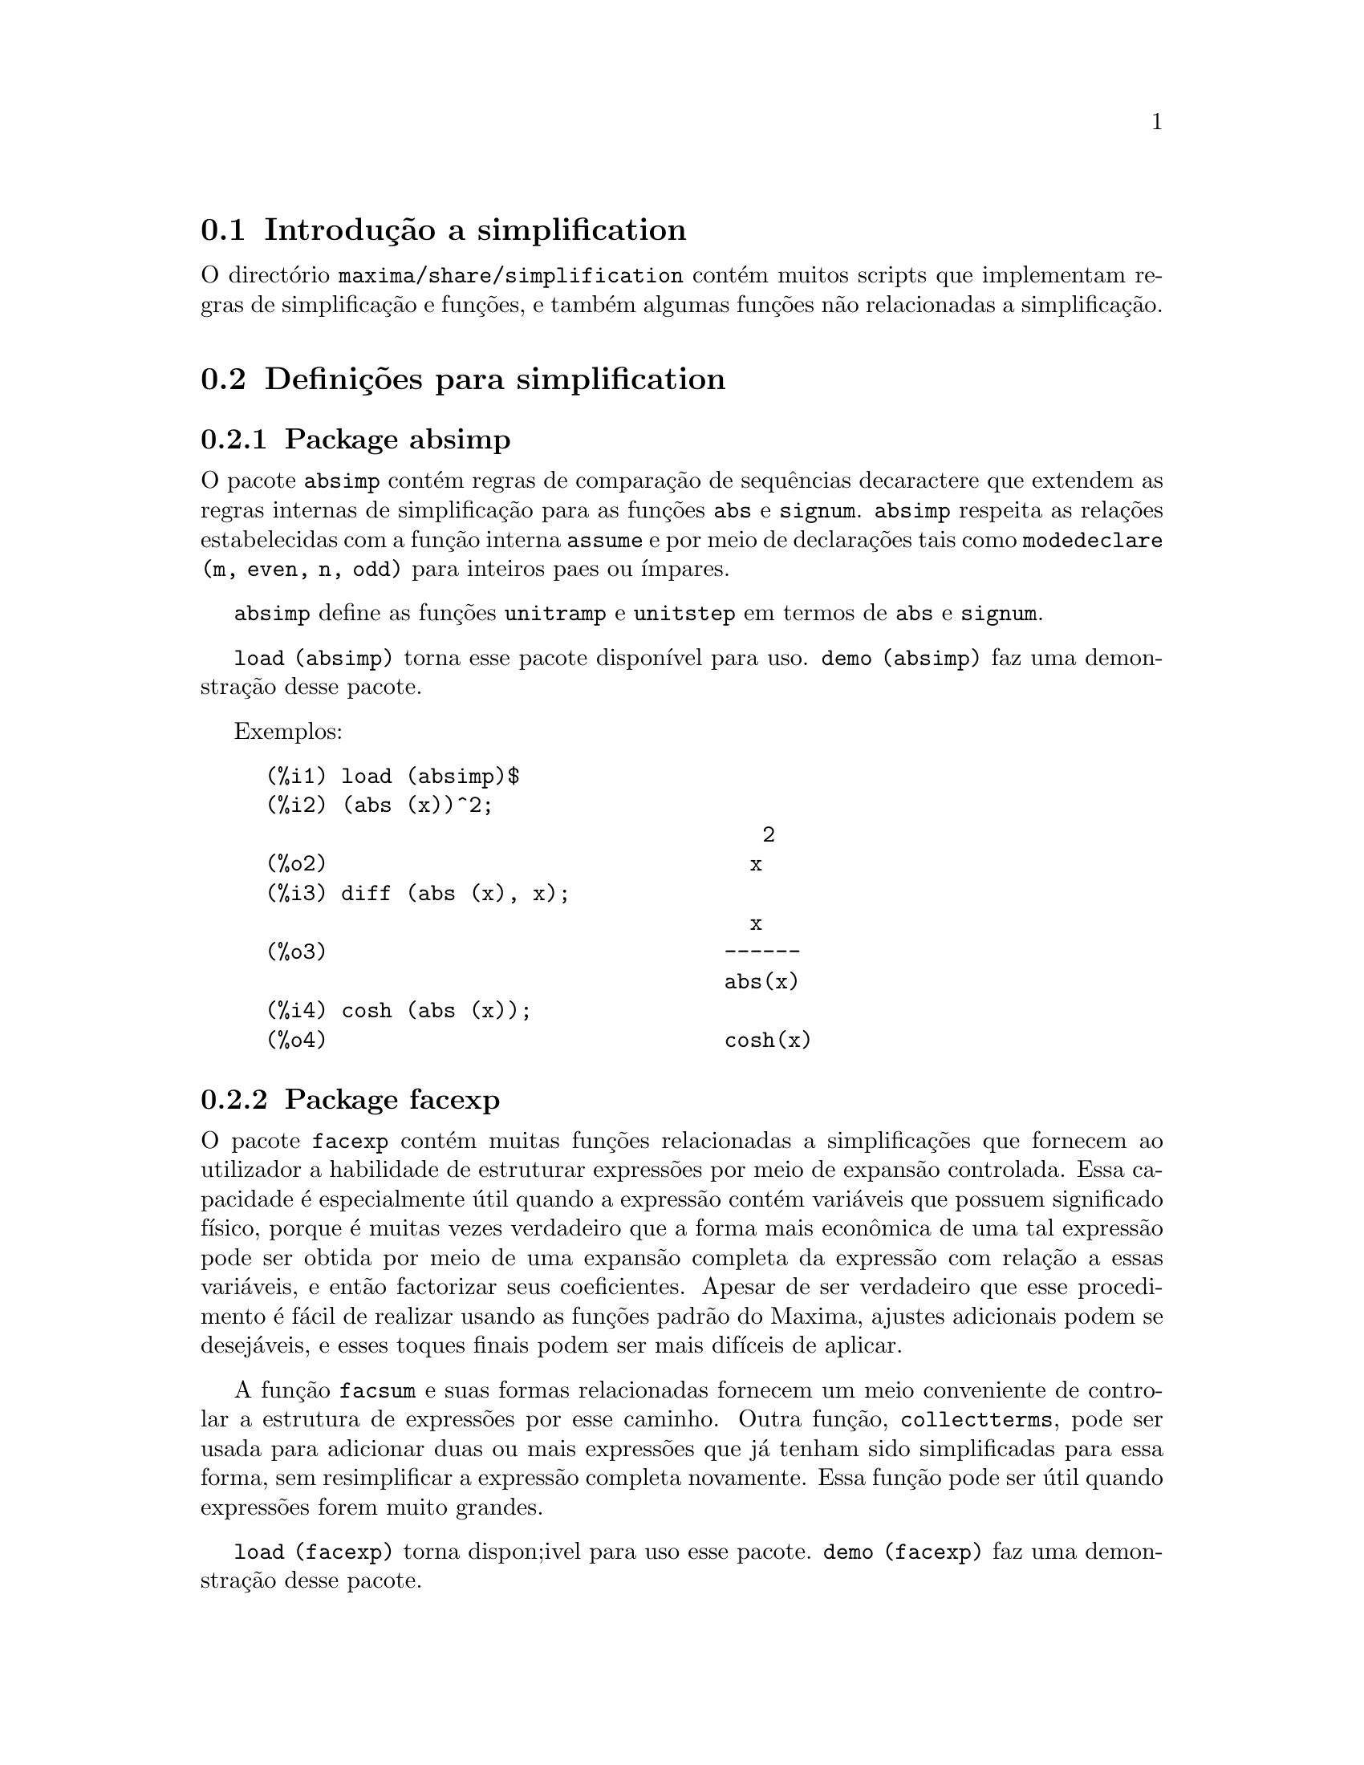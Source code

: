 @c /simplifications.texi/1.3/Sat Jul  8 08:16:05 2006//
@menu
* Introdu@,{c}@~ao a simplification::
* Defini@,{c}@~oes para simplification::
@end menu

@node Introdu@,{c}@~ao a simplification, Defini@,{c}@~oes para simplification, simplification, simplification
@section Introdu@,{c}@~ao a simplification

O direct@'orio @code{maxima/share/simplification} cont@'em muitos scripts
que implementam regras de simplifica@,{c}@~ao e fun@,{c}@~oes,
e tamb@'em algumas fun@,{c}@~oes n@~ao relacionadas a simplifica@,{c}@~ao.

@node Defini@,{c}@~oes para simplification,  , Introdu@,{c}@~ao a simplification, simplification
@section Defini@,{c}@~oes para simplification

@c Adapted from absimp.usg ----------------------

@c @defvr {Add-on package} (WITH HYPHEN) CONFUSES DESCRIBE (CAN'T FIND END OF ITEM)
@c SAME WITH OTHER "ADD-ON PACKAGES" HERE (FACEXP, INEQ)
@subsection Package absimp

O pacote @code{absimp} cont@'em regras de compara@,{c}@~ao de sequ@^encias decaractere que
extendem as regras internas de simplifica@,{c}@~ao para as fun@,{c}@~oes @code{abs} e
@code{signum}.
@code{absimp} respeita as rela@,{c}@~oes
estabelecidas com a fun@,{c}@~ao interna @code{assume} e por meio de declara@,{c}@~oes tais
como @code{modedeclare (m, even, n, odd)}  para inteiros paes ou @'{@dotless{i}}mpares.

@code{absimp} define as fun@,{c}@~oes @code{unitramp} e @code{unitstep}
em termos de @code{abs} e @code{signum}.

@code{load (absimp)} torna esse pacote dispon@'{@dotless{i}}vel para uso.
@code{demo (absimp)} faz uma demonstra@,{c}@~ao desse pacote.

Exemplos:

@c ===beg===
@c load (absimp)$
@c (abs (x))^2;
@c diff (abs (x), x);
@c cosh (abs (x));
@c ===end===
@example
(%i1) load (absimp)$
(%i2) (abs (x))^2;
                                       2
(%o2)                                 x
(%i3) diff (abs (x), x);
                                      x
(%o3)                               ------
                                    abs(x)
(%i4) cosh (abs (x));
(%o4)                               cosh(x)
@end example

@c disol.usg: "disolate" already in doc/info/Expressions.texi

@c elim.usg: "eliminate" already in doc/info/Polynomials.texi

@c Adapted from facexp.usg ----------------------
@c ALL OF THE TEXT IN FACEXP.USG IS VERY VAGUE.
@c I HAVE NO IDEA WHAT THESE FUNCTIONS DO.
@c ALL OF THESE ITEMS NEED TO BE HEAVILY REVISED
@c (ASSUMING THIS PACKAGE IS SOMETHING WE WANT TO INVEST TIME IN)
@subsection Package facexp

@c THIS IS VERY VAGUE. JUST WHAT DOES THIS DO?
O pacote @code{facexp} cont@'em muitas fun@,{c}@~oes relacionadas a simplifica@,{c}@~oes que
fornecem ao utilizador a habilidade de estruturar express@~oes por meio de expans@~ao
controlada.   Essa capacidade @'e especialmente @'util quando a express@~ao
cont@'em vari@'aveis que possuem significado f@'{@dotless{i}}sico, porque @'e muitas vezes verdadeiro
que a forma mais econ@^omica de uma tal express@~ao pode ser obtida por meio de
uma expans@~ao completa da express@~ao com rela@,{c}@~ao a essas vari@'aveis, e ent@~ao
factorizar seus coeficientes.  Apesar de ser verdadeiro que esse procedimento @'e
f@'acil de realizar usando as fun@,{c}@~oes padr@~ao do Maxima, ajustes
adicionais podem se desej@'aveis, e esses toques finais podem ser
mais dif@'{@dotless{i}}ceis de aplicar.

A fun@,{c}@~ao @code{facsum}  e suas formas relacionadas
fornecem um meio conveniente de controlar a estrutura de express@~oes
por esse caminho.  Outra fun@,{c}@~ao, @code{collectterms}, pode ser usada para adicionar duas ou
mais express@~oes que j@'a tenham sido simplificadas para essa forma, sem
resimplificar a express@~ao completa novamente.  Essa fun@,{c}@~ao pode ser
@'util quando express@~oes forem muito grandes.

@c CAN'T FIND ANY SUCH FILE "DIAGEVAL".
@c THERE ARE COMMENTED-OUT DEFNS OF FACTENEXPAND, FACEXPTEN, AND FACTORFACEXPTEN
@c IN FACEXP (AND NOWHERE ELSE).
@c COMMENTING OUT THIS TEXT FOR NOW.
@c Note:  @code{factenexpand}, @code{facexpten}, and @code{factorfacexpten}  are available  only
@c after loading @code{diageval}. They are special functions used for  tensor
@c manipulation.

@code{load (facexp)} torna dispon;ivel para uso esse pacote.
@code{demo (facexp)} faz uma demonstra@,{c}@~ao desse pacote.

@c THIS IS VERY VAGUE. JUST WHAT DOES THIS DO?
@c SOME EXAMPLES WOULD HELP HERE
@deffn {Fun@,{c}@~ao} facsum (@var{expr}, @var{arg_1}, ..., @var{arg_n})
Retorna uma forma de @var{expr}  que depende dos
argumentos @var{arg_1}, ..., @var{arg_n}.
Os argumentos podem ser quaisquer formas adequadas para @code{ratvars}, ou eles podem ser
listas  de tais formas.  Se os argumentos n@~ao forem listas, ent@~ao a forma
retornada @'e completamente expandida com rela@,{c}@~ao aos argumentos,  e os
coeficientes dos argumentos foram factorizados.  Esses coeficientes s@~ao
livres dos argumentos, excepto talvez no sentido n@~ao racional.

Se quaisquer dos argumentos forem listas, ent@~ao todas as tais listas s@~ao combinadas
em uma lista simples,   e em lugar de chamar @code{factor}   sobre os
coeficientes  dos  argumentos,  @code{facsum}  chama a si mesma sobre esses
coeficientes, usando  essa nova lista simples que foi constru@'{@dotless{i}}da como o novo
argumento listo  para essa chamada recursiva.  Esse processo pode ser repetido para um
quantidade arbitr@'aria de repeti@,{c}@~oes por atrav@'es do aninhamento dos elementos desejados nas listas.

@'E poss@'{@dotless{i}}vel que algu@'em possa querer usar @code{facsum} com rela@,{c}@~ao a subexpress@~oes
mais complicadas,  tal como  @code{log (x + y)}.  Tais argumentos s@~ao
tamb@'em permitidos.   Sem especifica@,{c}@~ao de vari@'avel,  por exemplo
@code{facsum (@var{expr})}, o resultado retornado @'e o mesmo que o que @'e retornado por meio de
@code{ratsimp (@var{expr})}.

Ocasionalmente o utilizador pode querer obter quaisquer das formas abaixo
para express@~oes que s@~ao especificadas somente por meio de seus operadores l@'{@dotless{i}}deres.
Por exemplo, algu@'em pode querer usar @code{facsum} com rela@,{c}@~ao a todos os @code{log}'s.  Nessa
situa@,{c}@~ao, algu@'em pode incluir no meio dos argumentos ou o c@'odigo
dos @code{log}'s eespec@'{@dotless{i}}ficos que devem ser tratados po esse caminho ou alternativamente a
express@~ao  @code{operator (log)} ou a express@~ao @code{'operator (log)}.   Se algu@'em quiser usar
@code{facsum} na express@~ao @var{expr} com rela@,{c}@~ao aos operadores @var{op_1}, ..., @var{op_n},
pode-se avaliar @code{facsum (@var{expr}, operator (@var{op_1}, ..., @var{op_n}))}.
A forma @code{operator} pode tamb@'em aparecer dentro de uma lista de argumentos.

Adicionalmente,  a escolha de comutadores @code{facsum_combine}  e
@code{nextlayerfactor} pode afectar o ressultado de @code{facsum}.
@end deffn

@defvr {Vari@'avel global} nextlayerfactor
Valor por omiss@~ao: @code{false}

Quando @code{nextlayerfactor} for @code{true}, chamadas recursivas a @code{facsum}
s@~ao aplicdas aos factores da forma factorizada dos
coeficientes dos argumentos.

Quando @code{nextlayerfactor} for @code{false}, @code{facsum} @'e aplicada a
cada coeficiente como um todo mesmo se chamadas recursivas a @code{facsum} acontecerem.

A inclus@~ao do @'atomo
@code{nextlayerfactor} na lista argumento de @code{facsum}  tem o efieto de
@code{nextlayerfactor: true}, mas para o pr@'oximo n@'{@dotless{i}}vel da express@~ao @i{somente}.
Uma vez que @code{nextlayerfactor} @'e sempre associado ou a @code{true} ou a  @code{false}, @code{nextlayerfactor}
deve ser apresentada com ap@'ostrofo simples mesmo que @code{nextlayerfactor} apare@,{c}a na lista de argumento de @code{facsum}.
@end defvr

@defvr {Vari@'avel global} facsum_combine
Valor por omiss@~ao: @code{true}

@code{facsum_combine} controla a forma do resultado final retornada por meio de
@code{facsum}  quando seu argumento @'e um quociente de polin@'omios.   Se
@code{facsum_combine} for @code{false}  ent@~ao a forma ser@'a retornada como um somat@'orio
completametne expandido como descrito acima,  mas se @code{true},  ent@~ao a express@~ao
retornada @'e uma raz@~ao de polin@'omios, com cada polin@'omio na forma
descrita acima.

A escolha de @code{true} desse comutador @'e @'util quando se
deseja para @code{facsum} ambos o dumerador e o denominador de uma express@~ao
racional,  mas n@~ao se deseja que o denominador seja multiplicado
de forma completa pelos termos do numerador.
@end defvr

@deffn {Fun@,{c}@~ao} factorfacsum (@var{expr}, @var{arg_1}, ... @var{arg_n})
Retorna uma forma de @var{expr}  que @'e
obtida por meio de chamada a @code{facsum} sobre os factores de @var{expr} com @var{arg_1}, ... @var{arg_n} como
argumentos.  Se qualqeur dos factores de @var{expr} estiver elevado a um expoente, ambos
o factor e o expoente ir@~ao ser processados por esse meio.
@end deffn

@deffn {Fun@,{c}@~ao} collectterms (@var{expr}, @var{arg_1}, ..., @var{arg_n})
Se muitas express@~oes tiverem sido
simplificadas com @code{facsum}, @code{factorfacsum},  @code{factenexpand},  @code{facexpten} ou
com @code{factorfacexpten},  e elas est@~ao para serem adicionadas umas @`as outras, pode ser
desej@'avel combin@'a-las usando a fun@,{c}@~ao @code{collecterms}.
@code{collecterms} pode pegar como argumentos todos os argumentos que podem ser
fornecidos para essas outras fun@,{c}@~oes associadas com excess@~ao de
@code{nextlayerfactor}, que n@~ao tem efeito sobre @code{collectterms}.  A vantagem
de @code{collectterms}  est@'a em que @code{collectterms} retorna uma forma similar a @code{facsum}, mas
uma vez que @code{collectterms} est@'a adicionando forma que j@'a tenham sido processadas por @code{facsum},
@code{collectterms} n@~ao precisa repetir aquele esfor@,{c}o.   Essa capacidade @'e
especialmente @'util quando a express@~ao a ser somada for muito grande.
@end deffn

@c Adapted from functs.usg ----------------------

@c conjugate already described in doc/info/Matrices.texi
@subsection Pacote functs

@deffn {Fun@,{c}@~ao} rempart (@var{expr}, @var{n})
Remove a parte @var{n} da express@~ao @var{expr}.

Se @var{n} @'e uma lsita da forma @code{[@var{l}, @var{m}]}
ent@~ao as partes de @var{l} at@'e @var{m} s@~ao removidas.

Para usar essa fun@,{c}@~ao escreva primeiramente @code{load(functs)}.
@end deffn

@deffn {Fun@,{c}@~ao} wronskian ([@var{f_1}, ..., @var{f_n}], @var{x})
Retorna a matriz Wronskiana das fun@,{c}@~oes @var{f_1}, ..., @var{f_n} na vari@'avel @var{x}.

@var{f_1}, ..., @var{f_n} pode ser o nome de fun@,{c}@~oes definidas pelo utilizador,
ou express@~oes na vari@'avel @var{x}.

O determinante da matriz Wronskiana @'e o determinante Wronskiano do conjunto de fun@,{c}@~oes.
As fun@,{c}@~oes s@~ao linearmente independentes entre si se seu determinante for igual a zero.

Para usar essa fun@,{c}@~ao escreva primeiramente @code{load(functs)}.
@end deffn

@c adjoint already described in doc/info/Matrices.texi

@deffn {Fun@,{c}@~ao} tracematrix (@var{M})
Retorna o tra@,{c}o (somat@'orio dos elementos da diagonal principal) da matriz @var{M}.

Para usar essa fun@,{c}@~ao escreva primeiramente @code{load(functs)}.
@end deffn

@deffn {Fun@,{c}@~ao} rational (@code{z})
Multiplica o numerador e o denominador de @var{z} pelo complexo conjugado do denominador,
racionando dessa forma o denominador complexo.
Retorna a forma de express@~ao racional can@'onica (CRE) se fornecida uma CRE, caso contr@'ario retorna a forma geral.

Para usar essa fun@,{c}@~ao escreva primeiramente @code{load(functs)}.
@end deffn

@c uprobe calls ?uprobe and assumes file is a list => obsolete, not common lisp

@c kronecker superseded by kron_delta in src/nset.lisp

@deffn {Fun@,{c}@~ao} nonzeroandfreeof (@var{x}, @var{expr})
Retorna @code{true} se @var{expr} for diferente de zero e @code{freeof (@var{x}, @var{expr})} retorna @code{true}.
Retorna @code{false} de outra forma.

Para usar essa fun@,{c}@~ao escreva primeiramente @code{load(functs)}.
@end deffn

@deffn {Fun@,{c}@~ao} linear (@var{expr}, @var{x})
Quando @var{expr} for uma express@~ao linear na vari@'avel @var{x},
@code{linear} retorna @code{@var{a}*@var{x} + @var{b}} onde @var{a} @'e diferente de zero,
e @var{a} e @var{b} s@~ao livres de @var{x}.
De outra forma, @code{linear} retorna @var{expr}.

Para usar essa fun@,{c}@~ao escreva primeiramente @code{load(functs)}.
@end deffn

@deffn {Fun@,{c}@~ao} gcdivide (@var{p}, @var{q})
Quando @code{takegcd} for @code{true},
@code{gcdivide} divide os polin@'omios @var{p} e @var{q} por seu maior divisor comum (MDC)
e retorna a raz@~ao dos resultados.

Quando @code{takegcd} for @code{false},
@code{gcdivide} retorna a raz@~ao @code{@var{p}/@var{q}}.

Para usar essa fun@,{c}@~ao escreva primeiramente @code{load(functs)}.
@end deffn

@c lcm already described in doc/info/Number.texi

@deffn {Fun@,{c}@~ao} arithmetic (@var{a}, @var{d}, @var{n})
Retorna o @var{n}-@'esiomo termo da s@'erie aritm@'etica
@code{@var{a}, @var{a} + @var{d}, @var{a} + 2*@var{d}, ..., @var{a} + (@var{n} - 1)*@var{d}}.

Para usar essa fun@,{c}@~ao escreva primeiramente @code{load(functs)}.
@end deffn

@deffn {Fun@,{c}@~ao} geometric (@var{a}, @var{r}, @var{n})
Retorna o @var{n}-@'esimo termo da s@'erie geom@'etrica
@code{@var{a}, @var{a}*@var{r}, @var{a}*@var{r}^2, ..., @var{a}*@var{r}^(@var{n} - 1)}.

Para usar essa fun@,{c}@~ao escreva primeiramente @code{load(functs)}.
@end deffn

@deffn {Fun@,{c}@~ao} harmonic (@var{a}, @var{b}, @var{c}, @var{n})
Retorna o @var{n}-@'esimo termo da s@'erie harm@^onica
@code{@var{a}/@var{b}, @var{a}/(@var{b} + @var{c}), @var{a}/(@var{b} + 2*@var{c}), ..., @var{a}/(@var{b} + (@var{n} - 1)*@var{c})}.

Para usar essa fun@,{c}@~ao escreva primeiramente @code{load(functs)}.
@end deffn

@deffn {Fun@,{c}@~ao} arithsum (@var{a}, @var{d}, @var{n})
Retorna a soma dos elementos da s@'erie aritm@'etica de 1 a @var{n}.

Para usar essa fun@,{c}@~ao escreva primeiramente @code{load(functs)}.
@end deffn

@deffn {Fun@,{c}@~ao} geosum (@var{a}, @var{r}, @var{n})
Retorna a soma dos elementos da s@'erie geom@'etrica de 1 a @var{n}.  Se @var{n} for
infinito (@code{inf}) ent@~ao a soma ser@'a finita se e somente se o valor absoluto
de @var{r} for menor que 1.

Para usar essa fun@,{c}@~ao escreva primeiramente @code{load(functs)}.
@end deffn

@deffn {Fun@,{c}@~ao} gaussprob (@var{x})
Retorna a fun@,{c}@~ao de probalilidade de Gauss
@code{%e^(-@var{x}^2/2) / sqrt(2*%pi)}.

Para usar essa fun@,{c}@~ao escreva primeiramente @code{load(functs)}.
@end deffn

@deffn {Fun@,{c}@~ao} gd (@var{x})
Retorna a fun@,{c}@~ao de Gudermann
@code{2 * atan(%e^@var{x} - %pi/2)}.

Para usar essa fun@,{c}@~ao escreva primeiramente @code{load(functs)}.
@end deffn

@deffn {Fun@,{c}@~ao} agd (@var{x})
Retorna o inverso da fun@,{c}@~ao de Gudermann
@code{log (tan (%pi/4 + x/2)))}.

Para usar essa fun@,{c}@~ao escreva primeiramente @code{load(functs)}.
@end deffn

@deffn {Fun@,{c}@~ao} vers (@var{x})
Retorna o @i{sinus versus} @code{1 - cos (x)}.

Para usar essa fun@,{c}@~ao escreva primeiramente @code{load(functs)}.
@end deffn

@deffn {Fun@,{c}@~ao} covers (@var{x})
Retorna o @i{sinus versus} do complemento @code{1 - sin (@var{x})}.

Para usar essa fun@,{c}@~ao escreva primeiramente @code{load(functs)}.
@end deffn

@deffn {Fun@,{c}@~ao} exsec (@var{x})
Retorna a parte externa da secante @code{sec (@var{x}) - 1}.

Para usar essa fun@,{c}@~ao escreva primeiramente @code{load(functs)}.
@end deffn

@deffn {Fun@,{c}@~ao} hav (@var{x})
Retorna o semi-@i{sinus versus} @code{(1 - cos(x))/2}.

Para usar essa fun@,{c}@~ao escreva primeiramente @code{load(functs)}.
@end deffn

@c REDUNDANT WITH BINOMIAL COEFFICIENT; CUT IT ??
@deffn {Fun@,{c}@~ao} combination (@var{n}, @var{r})
Retorna o n@'umero de combina@,{c}@~oes de @var{n} objectos
tomados em grupos de @var{r} elementos.

Para usar essa fun@,{c}@~ao escreva primeiramente @code{load(functs)}.
@end deffn

@c REDUNDANT WITH PERMUTATIONS FUNCTION IN NSET; CUT IT ??
@deffn {Fun@,{c}@~ao} permutation (@var{n}, @var{r})
Retorna o n@'umero de permuta@,{c}@~oes de @var{r} objectos
seleccionados de um conjunto de @var{n} objectos.

Para usar essa fun@,{c}@~ao escreva primeiramente @code{load(functs)}.
@end deffn

@c Adapted from ineq.usg ----------------------
@c THIS PACKAGE IS INTERESTING BUT THIS TEXT NEEDS WORK AND EXAMPLES
@subsection Package ineq

O pacote @code{ineq} cont@'em regras de simplifica@,{c}@~ao
para desigualdades.

Sess@~ao exemplo:

@c ===beg===
@c load(ineq)$
@c a>=4;  /* uma desigualdade exemplo */
@c (b>c)+%; /* adiciona uma segunda e estrita desigualdade */
@c 7*(x<y); /* multiplica por um n@'umero positivo */
@c -2*(x>=3*z); /* multiplica por um n@'umero negativo */
@c (1+a^2)*(1/(1+a^2)<=1); /* Maxima sabe que 1+a^2 > 0 */
@c assume(x>0)$ x*(2<3); /* assumindo x>0 */
@c a>=b; /* outra desigualdade */
@c 3+%; /* adiciona alguma coisa @`a desigualdade imediatamente acima */
@c %-3; /* retirando essa alguma coisa */
@c a>=c-b; /* ainda outra desigualdade */
@c b+%; /* adiciona b a ambos os lados da desigualdade */
@c %-c; /* subtrai c de ambos os lados */
@c -%;  /* multiplica por by -1 */
@c (z-1)^2>-2*z; /* determining truth of assertion */
@c expand(%)+2*z; /* expand this and add 2*z to both sides */
@c %,pred;
@c ===end===
@example
(%i1) load(ineq)$
Warning: Putting rules on '+' or '*' is inefficient, and may not work.
Warning: Putting rules on '+' or '*' is inefficient, and may not work.
Warning: Putting rules on '+' or '*' is inefficient, and may not work.
Warning: Putting rules on '+' or '*' is inefficient, and may not work.
Warning: Putting rules on '+' or '*' is inefficient, and may not work.
Warning: Putting rules on '+' or '*' is inefficient, and may not work.
Warning: Putting rules on '+' or '*' is inefficient, and may not work.
Warning: Putting rules on '+' or '*' is inefficient, and may not work.
(%i2) a>=4;  /* uma desigualdade exemplo */
(%o2)                               a >= 4
(%i3) (b>c)+%; /* adiciona uma segunda e estrita desigualdade */
(%o3)                            b + a > c + 4
(%i4) 7*(x<y); /* multiplica por um n@'umero positivo */
(%o4)                              7 x < 7 y
(%i5) -2*(x>=3*z); /* multiplica por um n@'umero negativo */
(%o5)                           - 2 x <= - 6 z
(%i6) (1+a^2)*(1/(1+a^2)<=1); /* Maxima sabe que 1+a^2 > 0 */
                                        2
(%o6)                             1 <= a  + 1
(%i7) assume(x>0)$ x*(2<3); /* assumindo x>0 */
(%o7)                              2 x < 3 x
(%i8) a>=b; /* outa desigualdade */
(%o8)                               a >= b
(%i9) 3+%; /* adiciona alguma coisa @`a desigualdade imediatamente acima */
(%o9)                           a + 3 >= b + 3
(%i10) %-3; /* retirando essa alguma coisa */
(%o10)                              a >= b
(%i11) a>=c-b; /* ainda outra desigualdade */
(%o11)                            a >= c - b
(%i12) b+%; /* adiciona b a ambos os lados da desigualdade */
(%o12)                            b + a >= c
(%i13) %-c; /* subtrai c de ambos os lados */
(%o13)                         - c + b + a >= 0
(%i14) -%;  /* multiplica por -1 */
(%o14)                          c - b - a <= 0
(%i15) (z-1)^2>-2*z; /* determinando a verdade de uma assertiva */
                                      2
(%o15)                         (z - 1)  > - 2 z
(%i16) expand(%)+2*z; /* expandindo essa assertiva e adicionado 2*z a ambos os lados */
                                   2
(%o16)                            z  + 1 > 0
(%i17) %,pred;
(%o17)                               true
@end example

Seja cuidadoso com o uso dos par@^entesis
em torno de desigualdades: quando o utilizador digita @code{(A > B) + (C = 5)} o
resltado @'e @code{A + C > B + 5}, mas @code{A > B + C = 5} @'e um erro de sintaxe,
e @code{(A > B + C) = 5} @'e alguma coisa completametne diferente.

Fa@,{c}a @code{disprule (all)} para ver uma lista completa
das defini@,{c}@~oes de regras.

O utilizador ser@'a questionado se o Maxima for
incapaz de decidir o sinal de uma quantidade multiplicando uma desigualdade.

O mais comum recurso estranho @'e ilustrado por:

@c ===beg===
@c eq: a > b;
@c 2*eq;
@c % - eq;
@c ===end===
@example
(%i1) eq: a > b;
(%o1)                                a > b
(%i2) 2*eq;
(%o2)                              2 (a > b)
(%i3) % - eq;
(%o3)                                a > b
@end example

Outro problema @'e 0 vezes uma desigualdade; o padr@~ao para isso
acontecer @'e 0 ter sido colocado @`a esquerda sozinho. Contudo, se
digitar @code{X*@var{some_inequality}} e Maxima perguntar sobre o sinal
de @code{X} e responder @code{zero} (ou @code{z}), o programa retorna
@code{X*@var{some_inequality}} e n@~ao utiliza a
informa@,{c}@~ao que @code{X} @'e 0. Pode usar @code{ev (%, x:
0)} em casos semelhantes a esse; a base de dados ir@'a somente ser usada
para prop@'ositos de compara@,{c}@~ao em decis@~oes, e n@~ao
para o prop@'osito de avalia@,{c}@~ao de @code{X}.

O utilizador pode notar uma resposta lenta quando esse pacote @'e
disponibilizado para uso, como o simplificador @'e for@,{c}ado
a examinar mais regras do precisaria sem esse pacote, ent@~ao pode
desejar remover essas regras ap@'os fazer uso delas. Fa@,{c}a
@code{kill (rules)} para eliminar todas as regras (incluindo qualquer
regra que possa ter definido); ou pode ser mais selectivo
eliminando somente algumas delas; ou use @code{remrule} sobre uma regra
espec@'{@dotless{i}}fica.

Note que se disponibilizar esse pacote para ser usado, ap@'os definir
suas pr@'oprias regras, ir@'a sobrescrever as suas regras que possuirem
nomes identicos a nomes contidos nas regras do pacote. As regras no
pacote s@~ao: @code{*rule1}, ..., @code{*rule8}, @code{+rule1}, ...,
@code{+rule18}, e deve colocar o nome de regra entre aspas duplas
ao referir-se a eles, como em @code{remrule ("+", "+rule1")} para
especificamente remover a primeira regra sobre @code{"+"} ou
@code{disprule ("*rule2")} para mostrar a defini@,{c}@~ao da
segunda regra multiplicativa.

@c lrats.usg: "lratsubst" and "fullratsubst" already in doc/info/Polynomials.texi

@c Adapted from rducon.usg ----------------------
@c THIS IS AN INTERESTING FUNCTION BUT THIS TEXT NEEDS WORK AND EXAMPLES
@subsection Package rducon

@deffn {Fun@,{c}@~ao} reduce_consts (@var{expr})
Substitui subexpress@~oes constantes de @var{expr} com
constru@'{@dotless{i}}da com @'atomos constantes, gravando a defini@,{c}@~ao de todas essas
constantes constru@'{@dotless{i}}das na lista de equa@,{c}@~oes @code{const_eqns}, e
retornando a express@~ao modificada @var{expr}.  Essas partes de @var{expr} s@~ao constantes que
retornam @code{true} quando operadas por meio da fun@,{c}@~ao @code{constantp}.  Consequ@^entemente,
antes de usar @code{reduce_consts}, se pode fazer

@example
declare ([@var{objecto que vai receber a propriedade constante}], constant)$
@end example

para escolher a base de dados das quantidades constantes ocorrendo em suas
express@~oes.

Se est@'a a planear gerar sa@'{@dotless{i}}das em Fortran ap@'os esses
c@'alculos simb@'olicos, uma das primeiras sec@,{c}@~oes de
c@'odigo pode ser o c@'alculo de todas as constantes.  Para gerar esse
segmento de c@'odigo, fa@,{c}a

@example
map ('fortran, const_eqns)$
@end example

Variables como @code{const_eqns} que afectam @code{reduce_consts} s@~ao:

@code{const_prefix} (valor padr@~ao: @code{xx}) @'e a sequ@^encia de caracteres usada para prefixar todos
os s@'{@dotless{i}}mbolos gerados por @code{reduce_consts} para representar subexpress@~oes constantes.

@code{const_counter} (valor padr@~ao: 1) @'e o @'{@dotless{i}}ndice inteiro usado para gerar s@'{@dotless{i}}mbolos
@'unicos para representar cada subexpress@~ao constante emcontrada por @code{reduce_consts}.

@code{load (rducon)} torna essa fun@,{c}@~ao dispon@'{@dotless{i}}vel para uso.
@code{demo (rducon)} faz uma demonstra@,{c}@~ao dessa fun@,{c}@~ao.
@end deffn

@c rncomb.usg: "rncombine" already in doc/info/Miscellaneous.texi

@c Adapted from scifac.usg ----------------------
@subsection Pacote scifac

@deffn {Fun@,{c}@~ao} gcfac (@var{expr})
@code{gcfac} fun@,{c}@~ao de factoriza@,{c}@~ao que tenta aplicar a mesma heur@'{@dotless{i}}stica que
cient@'{@dotless{i}}stas aplicam em tentativas de fazer express@~oes extremamente simples.  @code{gcfac} est@'a limitada
a factoriza@,{c}@~oes monomiais.  Para um somat@'orio, @code{gcfac} faz o seguinte:

@enumerate
@item
Factores sobre os inteiros.
@item
Coloca em evid@^encia o maior expoente de termos ocorrendo como
coeficientes, independentemente da complexidade dos termos.
@item
Usa (1) e (2) em factoriza@,{c}@~oes de pares de termos adjascentes.
@item
Repetidamente e recursivamente aplica essas t@'ecnicas at@'e que
a express@~ao n@~ao mais mude.
@end enumerate

O item (3) n@~ao necess@'ariamente faz uma tarefa @'optima factoriza@,{c}@~ao
par a par devido @`a dificuldade combinat@'oria natural de encontrar
qual de todas dos poss@'{@dotless{i}}veis rearranjos de pares retorna o mais
compacto resultado de factoriza@,{c}@~ao de um par.

@code{load (scifac)} torna essa fun@,{c}@~ao dispon@'{@dotless{i}}vel para uso.
@code{demo (scifac)} faz uma demonstra@,{c}@~ao dessa fun@,{c}@~ao.
@end deffn

@c Adapted from sqdnst.usg ----------------------
@c THIS FUNCTION IS INTERESTING BUT THIS TEXT NEEDS WORK. HOW DEEPLY CAN SQRT BE NESTED ??
@subsection Pacote sqdnst

@deffn {Fun@,{c}@~ao} sqrtdenest (@var{expr})
Desaninha @code{sqrt} de simples, num@'erico, bin@^omios de ra@'{@dotless{i}}zes irracionais de n@'umeros racionais , onde for poss@'{@dotless{i}}vel.  E.g.

@c ===beg===
@c load (sqdnst)$
@c sqrt(sqrt(3)/2+1)/sqrt(11*sqrt(2)-12);
@c sqrtdenest(%);
@c ===end===
@example
(%i1) load (sqdnst)$
(%i2) sqrt(sqrt(3)/2+1)/sqrt(11*sqrt(2)-12);
                                    sqrt(3)
                               sqrt(------- + 1)
                                       2
(%o2)                        ---------------------
                             sqrt(11 sqrt(2) - 12)
(%i3) sqrtdenest(%);
                                  sqrt(3)   1
                                  ------- + -
                                     2      2
(%o3)                            -------------
                                    1/4    3/4
                                 3 2    - 2
@end example

Algumas vezes isso ajuda na hora de aplicar @code{sqrtdenest} mais que uma vez, sobre coisas como
@code{(19601-13860 sqrt(2))^(7/4)}.

@code{load (sqdnst)} Torna essa fun@,{c}@~ao dispon@'{@dotless{i}}vel para uso.
@end deffn

@c stopex.usg: "expandwrt", "expandwrt_denom", and "expandwrt_factored" already in doc/info/Simplification.texi
